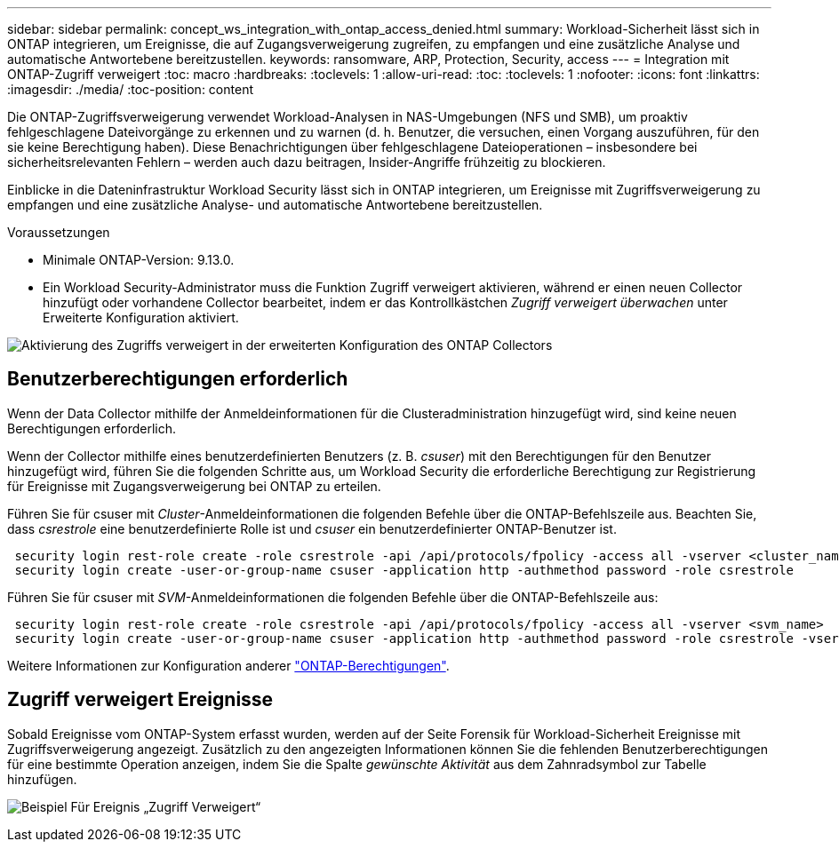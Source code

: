 ---
sidebar: sidebar 
permalink: concept_ws_integration_with_ontap_access_denied.html 
summary: Workload-Sicherheit lässt sich in ONTAP integrieren, um Ereignisse, die auf Zugangsverweigerung zugreifen, zu empfangen und eine zusätzliche Analyse und automatische Antwortebene bereitzustellen. 
keywords: ransomware, ARP, Protection, Security, access 
---
= Integration mit ONTAP-Zugriff verweigert
:toc: macro
:hardbreaks:
:toclevels: 1
:allow-uri-read: 
:toc: 
:toclevels: 1
:nofooter: 
:icons: font
:linkattrs: 
:imagesdir: ./media/
:toc-position: content


[role="lead"]
Die ONTAP-Zugriffsverweigerung verwendet Workload-Analysen in NAS-Umgebungen (NFS und SMB), um proaktiv fehlgeschlagene Dateivorgänge zu erkennen und zu warnen (d. h. Benutzer, die versuchen, einen Vorgang auszuführen, für den sie keine Berechtigung haben). Diese Benachrichtigungen über fehlgeschlagene Dateioperationen – insbesondere bei sicherheitsrelevanten Fehlern – werden auch dazu beitragen, Insider-Angriffe frühzeitig zu blockieren.

Einblicke in die Dateninfrastruktur Workload Security lässt sich in ONTAP integrieren, um Ereignisse mit Zugriffsverweigerung zu empfangen und eine zusätzliche Analyse- und automatische Antwortebene bereitzustellen.

Voraussetzungen

* Minimale ONTAP-Version: 9.13.0.
* Ein Workload Security-Administrator muss die Funktion Zugriff verweigert aktivieren, während er einen neuen Collector hinzufügt oder vorhandene Collector bearbeitet, indem er das Kontrollkästchen _Zugriff verweigert überwachen_ unter Erweiterte Konfiguration aktiviert.


image:WS_Access_Denied_Enable_in_Collector.png["Aktivierung des Zugriffs verweigert in der erweiterten Konfiguration des ONTAP Collectors"]



== Benutzerberechtigungen erforderlich

Wenn der Data Collector mithilfe der Anmeldeinformationen für die Clusteradministration hinzugefügt wird, sind keine neuen Berechtigungen erforderlich.

Wenn der Collector mithilfe eines benutzerdefinierten Benutzers (z. B. _csuser_) mit den Berechtigungen für den Benutzer hinzugefügt wird, führen Sie die folgenden Schritte aus, um Workload Security die erforderliche Berechtigung zur Registrierung für Ereignisse mit Zugangsverweigerung bei ONTAP zu erteilen.

Führen Sie für csuser mit _Cluster_-Anmeldeinformationen die folgenden Befehle über die ONTAP-Befehlszeile aus. Beachten Sie, dass _csrestrole_ eine benutzerdefinierte Rolle ist und _csuser_ ein benutzerdefinierter ONTAP-Benutzer ist.

[listing]
----
 security login rest-role create -role csrestrole -api /api/protocols/fpolicy -access all -vserver <cluster_name>
 security login create -user-or-group-name csuser -application http -authmethod password -role csrestrole
----
Führen Sie für csuser mit _SVM_-Anmeldeinformationen die folgenden Befehle über die ONTAP-Befehlszeile aus:

[listing]
----
 security login rest-role create -role csrestrole -api /api/protocols/fpolicy -access all -vserver <svm_name>
 security login create -user-or-group-name csuser -application http -authmethod password -role csrestrole -vserver <svm_name>
----
Weitere Informationen zur Konfiguration anderer link:task_add_collector_svm.html["ONTAP-Berechtigungen"].



== Zugriff verweigert Ereignisse

Sobald Ereignisse vom ONTAP-System erfasst wurden, werden auf der Seite Forensik für Workload-Sicherheit Ereignisse mit Zugriffsverweigerung angezeigt. Zusätzlich zu den angezeigten Informationen können Sie die fehlenden Benutzerberechtigungen für eine bestimmte Operation anzeigen, indem Sie die Spalte _gewünschte Aktivität_ aus dem Zahnradsymbol zur Tabelle hinzufügen.

image:WS_Access_Denied_Example_Event_1.png["Beispiel Für Ereignis „Zugriff Verweigert“"]
